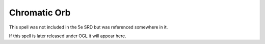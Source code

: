 
.. _srd:chromatic-orb:

Chromatic Orb
-------------------------------------------------------------

This spell was not included in the 5e SRD but was referenced somewhere in it.

If this spell is later released under OGL it will appear here.
